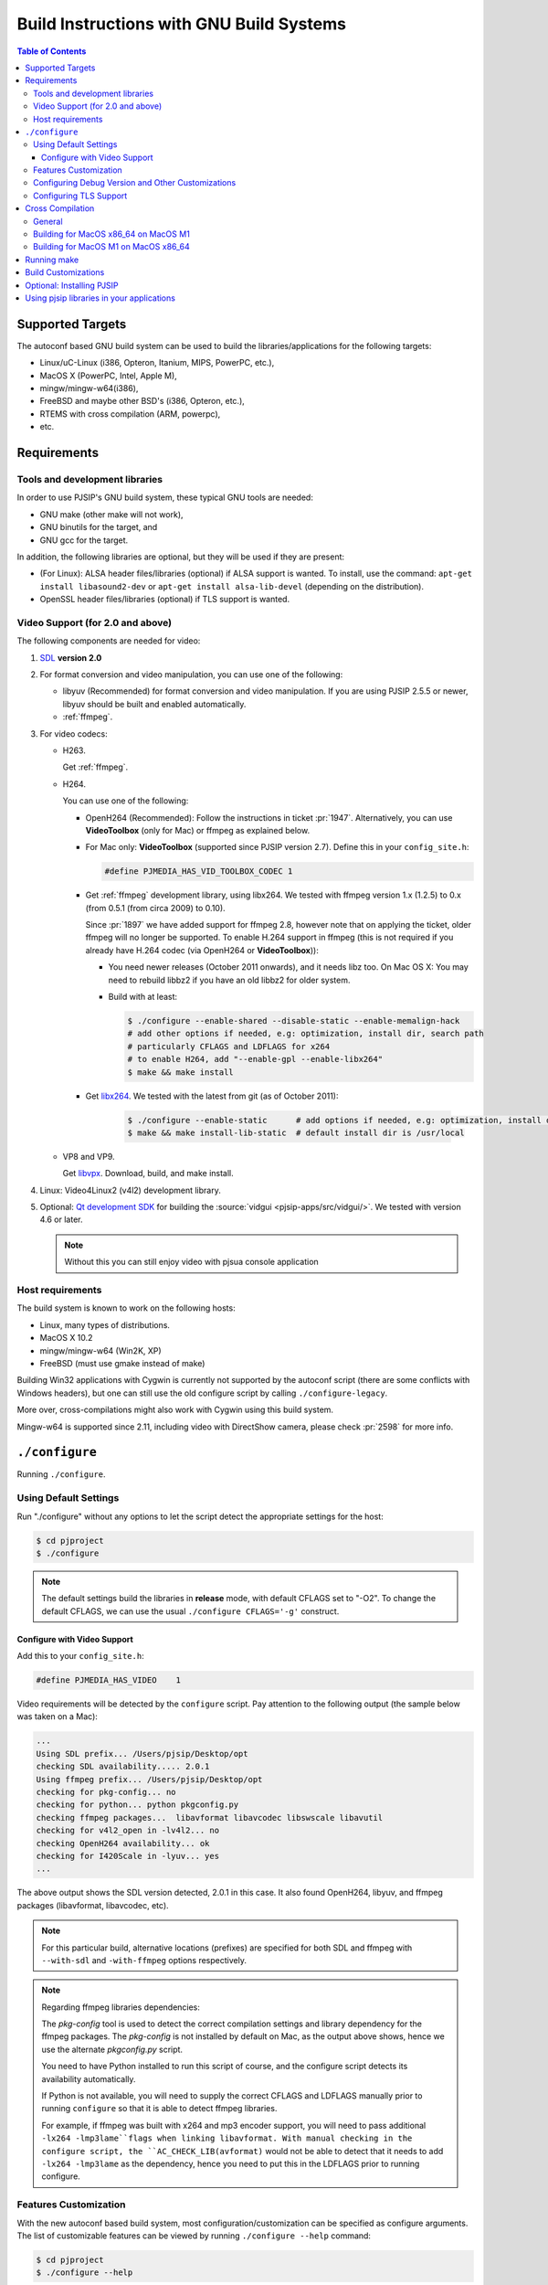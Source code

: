Build Instructions with GNU Build Systems
=======================================================================================

.. contents:: Table of Contents
    :depth: 3


Supported Targets
-----------------

The autoconf based GNU build system can be used to build the libraries/applications 
for the following targets:

* Linux/uC-Linux (i386, Opteron, Itanium, MIPS, PowerPC, etc.),
* MacOS X (PowerPC, Intel, Apple M),
* mingw/mingw-w64(i386),
* FreeBSD and maybe other BSD's (i386, Opteron, etc.),
* RTEMS with cross compilation (ARM, powerpc),
* etc.


Requirements
-------------

Tools and development libraries
^^^^^^^^^^^^^^^^^^^^^^^^^^^^^^^^

In order to use PJSIP's GNU build system, these typical GNU tools are needed:

* GNU make (other make will not work),
* GNU binutils for the target, and
* GNU gcc for the target.

In addition, the following libraries are optional, but they will be used if they 
are present:

* (For Linux): ALSA header files/libraries (optional) if ALSA support is wanted. 
  To install, use the command: ``apt-get install libasound2-dev`` 
  or ``apt-get install alsa-lib-devel`` (depending on the distribution).
* OpenSSL header files/libraries (optional) if TLS support is wanted.


Video Support (for 2.0 and above)
^^^^^^^^^^^^^^^^^^^^^^^^^^^^^^^^^^

The following components are needed for video:

#. `SDL <http://www.libsdl.org/>`__ **version 2.0**
#. For format conversion and video manipulation, you can use one of the following:

   * libyuv (Recommended) for format conversion and video manipulation. 
     If you are using PJSIP 2.5.5 or newer, libyuv should be built and enabled 
     automatically.
   * :ref:`ffmpeg`.
  
#. For video codecs:

   * H263.
     
     Get :ref:`ffmpeg`.
   
   * H264. 
    
     You can use one of the following:

     * OpenH264 (Recommended): Follow the instructions in ticket :pr:`1947`. 
       Alternatively, you can use **VideoToolbox** (only for Mac) or ffmpeg as 
       explained below.
     * For Mac only: **VideoToolbox** (supported since PJSIP version 2.7). Define this in your ``config_site.h``: 

       .. code-block:: c

          #define PJMEDIA_HAS_VID_TOOLBOX_CODEC 1

     * Get :ref:`ffmpeg` development library, using libx264. We tested with ffmpeg 
       version 1.x (1.2.5) to 0.x (from 0.5.1 (from circa 2009) to 0.10). 
       
       Since :pr:`1897` we have added support for ffmpeg 2.8, however note that 
       on applying the ticket, older ffmpeg will no longer be supported. 
       To enable H.264 support in ffmpeg (this is not required if you already 
       have H.264 codec (via OpenH264 or **VideoToolbox**)):
       
       * You need newer releases (October 2011 onwards), and it needs libz too. 
         On Mac OS X: You may need to rebuild libbz2 if you have an old libbz2 
         for older system.
       * Build with at least:

         .. code-block:: shell

            $ ./configure --enable-shared --disable-static --enable-memalign-hack
            # add other options if needed, e.g: optimization, install dir, search path 
            # particularly CFLAGS and LDFLAGS for x264
            # to enable H264, add "--enable-gpl --enable-libx264"
            $ make && make install
        
     * Get `libx264 <http://www.videolan.org/developers/x264.html>`__. We tested 
       with the latest from git (as of October 2011):

          .. code-block:: shell

             $ ./configure --enable-static      # add options if needed, e.g: optimization, install dir, search path
             $ make && make install-lib-static  # default install dir is /usr/local

   * VP8 and VP9.

     Get `libvpx <https://www.webmproject.org/code/>`__. Download, build, and 
     make install.             

#. Linux: Video4Linux2 (v4l2) development library.
#. Optional: `Qt development SDK <http://qt.nokia.com/downloads/>`__ for building 
   the :source:`vidgui <pjsip-apps/src/vidgui/>`. We tested with version 4.6 or 
   later.
   
   .. note:: 

      Without this you can still enjoy video with pjsua console application

Host requirements
^^^^^^^^^^^^^^^^^

The build system is known to work on the following hosts:

* Linux, many types of distributions.
* MacOS X 10.2
* mingw/mingw-w64 (Win2K, XP)
* FreeBSD (must use gmake instead of make)

Building Win32 applications with Cygwin is currently not supported by the 
autoconf script (there are some conflicts with Windows headers), but one can 
still use the old configure script by calling ``./configure-legacy``. 

More over, cross-compilations might also work with Cygwin using this build 
system.

Mingw-w64 is supported since 2.11, including video with DirectShow camera, 
please check :pr:`2598` for more info.

.. _configure:

``./configure``
------------------

Running ``./configure``.

Using Default Settings
^^^^^^^^^^^^^^^^^^^^^^

Run "./configure" without any options to let the script detect the appropriate 
settings for the host:

.. code-block:: shell

   $ cd pjproject
   $ ./configure

.. note:: 
   
   The default settings build the libraries in **release** mode, with default 
   CFLAGS set to "-O2". To change the default CFLAGS, 
   we can use the usual ``./configure CFLAGS='-g'`` construct. 

Configure with Video Support
`````````````````````````````

Add this to your ``config_site.h``:

.. code-block:: c

   #define PJMEDIA_HAS_VIDEO	1

Video requirements will be detected by the ``configure`` script. 
Pay attention to the following output (the sample below was taken on a Mac):

.. code-block:: 

   ...
   Using SDL prefix... /Users/pjsip/Desktop/opt
   checking SDL availability..... 2.0.1
   Using ffmpeg prefix... /Users/pjsip/Desktop/opt
   checking for pkg-config... no
   checking for python... python pkgconfig.py
   checking ffmpeg packages...  libavformat libavcodec libswscale libavutil
   checking for v4l2_open in -lv4l2... no
   checking OpenH264 availability... ok
   checking for I420Scale in -lyuv... yes
   ...

The above output shows the SDL version detected, 2.0.1 in this case. It also 
found OpenH264, libyuv, and ffmpeg packages (libavformat, libavcodec, etc). 

.. note:: 
   
   For this particular build, alternative locations (prefixes) are specified 
   for both SDL and ffmpeg with ``--with-sdl`` and ``-with-ffmpeg`` options 
   respectively. 

.. note:: 

   Regarding ffmpeg libraries dependencies:

   The *pkg-config* tool is used to detect the correct compilation settings and 
   library dependency for the ffmpeg packages. The *pkg-config* is not installed 
   by default on Mac, as the output above shows, hence we use the alternate 
   *pkgconfig.py* script. 
   
   You need to have Python installed to run this script of course, and the 
   configure script detects its availability automatically. 
   
   If Python is not available, you will need to supply the correct CFLAGS and 
   LDFLAGS manually prior to running ``configure`` so that it is able to detect 
   ffmpeg libraries.
   
   For example, if ffmpeg was built with x264 and mp3 encoder support, 
   you will need to pass additional ``-lx264 -lmp3lame``flags when linking libavformat. 
   With manual checking in the configure script, the ``AC_CHECK_LIB(avformat)`` 
   would not be able to detect that it needs to add ``-lx264 -lmp3lame`` 
   as the dependency, hence you need to put this in the LDFLAGS prior to 
   running configure.

Features Customization
^^^^^^^^^^^^^^^^^^^^^^^

With the new autoconf based build system, most configuration/customization can 
be specified as configure arguments. 
The list of customizable features can be viewed by running ``./configure --help`` 
command:

.. code-block:: shell

   $ cd pjproject
   $ ./configure --help

Optional Features:

.. code-block:: shell

   --disable-floating-point   Disable floating point where possible
   --disable-sound            Exclude sound (i.e. use null sound)
   --disable-small-filter     Exclude small filter in resampling
   --disable-large-filter     Exclude large filter in resampling
   --disable-g711-plc         Exclude G.711 Annex A PLC
   --disable-speex-aec        Exclude Speex Acoustic Echo Canceller/AEC
   --disable-g711-codec       Exclude G.711 codecs from the build
   --disable-l16-codec        Exclude Linear/L16 codec family from the build
   --disable-gsm-codec 	      Exclude GSM codec in the build
   --disable-speex-codec      Exclude Speex codecs in the build
   --disable-ilbc-codec       Exclude iLBC codec in the build
   --disable-ssl              Force excluding TLS support (default is autodetected based on OpenSSL availability)
   --disable-sdl              Disable SDL (default: not disabled)
   --disable-ffmpeg           Disable ffmpeg (default: not disabled)
   --disable-v4l2             Disable Video4Linux2 (default: not disabled)
   --disable-openh264         Disable OpenH264 (default: not disabled)
   --disable-libyuv           Exclude libyuv in the build
	
Configuring Debug Version and Other Customizations
^^^^^^^^^^^^^^^^^^^^^^^^^^^^^^^^^^^^^^^^^^^^^^^^^^^

The configure script accepts standard customization, which details can be obtained 
by executing ``./configure --help``.

Below is an example of specifying CFLAGS in configure:
  	
.. code-block:: 

   $ ./configure CFLAGS="-O3 -DNDEBUG -msoft-float -fno-builtin"

.. _posix_openssl:

Configuring TLS Support
^^^^^^^^^^^^^^^^^^^^^^^

By default, TLS support is configured based on the availability of OpenSSL 
header files and libraries. If OpenSSL is available at the default include and 
library path locations, TLS will be enabled by the configure script.

You can explicitly disable TLS support by giving the configure script ``--disable-ssl`` 
option.

For MacOS or iOS platforms, native SSL backend using Network framework is also 
supported, please check :pr:`2482` for more info.

Cross Compilation
------------------

General
^^^^^^^^

Cross compilation should be supported, using the usual autoconf syntax:

.. code-block:: 

   $ ./configure --host=arm-elf-linux

Since cross-compilation is not tested as often as the "normal" build, please watch 
for the ``./configure`` output for incorrect settings (well ideally this should 
be done for normal build too).

Please refer to Porting Guide for further information about porting PJ software.

Building for MacOS x86_64 on MacOS M1
^^^^^^^^^^^^^^^^^^^^^^^^^^^^^^^^^^^^^^

Run configure script:

.. code-block:: shell

   $ CFLAGS="-arch x86_64" LDFLAGS="-arch x86_64" ./configure --host=x86_64-apple-darwin

Building for MacOS M1 on MacOS x86_64
^^^^^^^^^^^^^^^^^^^^^^^^^^^^^^^^^^^^^^

Run configure script:

.. code-block:: shell

   $ CFLAGS="-arch arm64" LDFLAGS="-arch arm64" ./configure --host=arm-apple-darwin

Running make
-------------

Once the configure script completes successfully, start the build process by 
invoking these commands:

.. code-block:: shell

   $ cd pjproject
   $ make dep
   $ make

.. note:: 
   
   **gmake** may need to be specified instead of **make** for some hosts, to 
   invoke GNU **make** instead of the native **make**. 

Description of all make targets supported by the Makefile's:

.. list-table::
   :header-rows: 0

   * - all
     - The default (or first) target to build the libraries/binaries.
   * - dep, depend
     - Build dependencies rule from the source files.
   * - clean
     - Clean the object files for current target, but keep the output 
       library/binary files intact.
   * - distclean, realclean
     - Remove all generated files (object, libraries, binaries, and dependency 
       files) for current target.

.. note:: 

   **make** can be invoked either in the top-level PJ directory or in build 
   directory under each project to build only the particular project.

Build Customizations
---------------------

Build features can be customized by specifying the options when running 
``./configure`` as described in Running Configure above.

In addition, additional CFLAGS and LDFLAGS options can be put in user.mak file 
in PJ root directory (this file may need to be created if it doesn't exist). 
Below is a sample of ``user.mak`` file contents:

.. code-block:: shell

   export CFLAGS += -msoft-float -fno-builtin
   export LDFLAGS +=

Optional: Installing PJSIP
---------------------------

Run ``make install`` to install the header and library files to the targt directory. 
The default target directory can be customized by specifying ``--prefix=DIR`` 
option to ``configure`` script.

.. code-block:: shell

   $ make install

Using pjsip libraries in your applications
-------------------------------------------

Steps for Building Your Application that Uses PJSIP/PJMEDIA:

#. First, build ``pjproject`` libraries as described above. This normally is 
   accomplished by executing these commands:

   .. code-block:: shell

      $ ./configure && make dep && make

#. Create a directory outside the PJSIP sources for your project and place your 
   source files there.
#. Create a file named **Makefile** in your source directory:
 
   -  After you run ``make install``, **and** you have **pkg-config** tool, 
      you can use this template for your Makefile:

      .. code-block:: makefile

         # If your application is in a file named myapp.cpp or myapp.c
         # this is the line you will need to build the binary.
         all: myapp

         myapp: myapp.cpp
            $(CC) -o $@ $< `pkg-config --cflags --libs libpjproject`

         clean:
            rm -f myapp.o myapp

#. There few things to note when making the **Makefile** above:

   #. First, make sure that you replace **PJBASE** with the location of PJSIP 
      sources in your computer.
   #. If you notice there are spaces towards the bottom of the file 
      (before ``$(CC)`` and ``rm``, these are a single tab, not spaces. 
      **This is important**, or otherwise **make** command will fail
      with "**missing separator**" error.
   #. Change ``myapp.cpp`` to your source filename.

#. Create ``myapp.cpp`` in the same directory as your ``Makefile``. At minimum, 
   it may look like this:

   .. code-block:: c

      #include <pjlib.h>
      #include <pjlib-util.h>
      #include <pjmedia.h>
      #include <pjmedia-codec.h>
      #include <pjsip.h>
      #include <pjsip_simple.h>
      #include <pjsip_ua.h>
      #include <pjsua-lib/pjsua.h>

      int main()
      {
            return 0;
      }

#. Last, run **make** in your source directory.

You can also go to `Video Users Guide <http://trac.pjsip.org/repos/wiki/Video_Users_Guide>`__ 
for video usage instructions for pjsip version 2.x.
